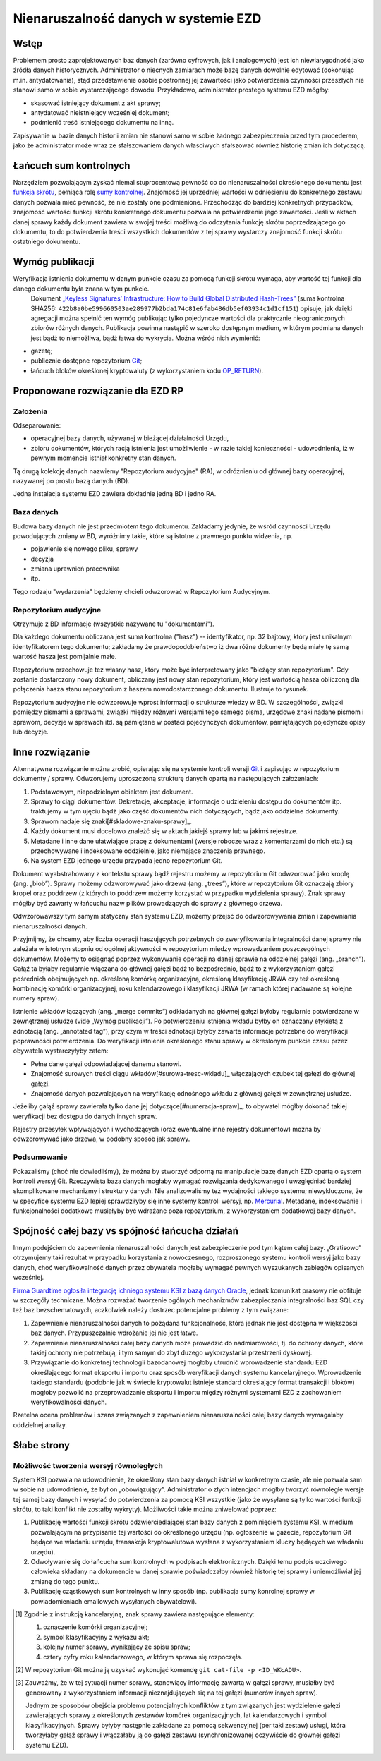 Nienaruszalność danych w systemie EZD
=====================================

Wstęp
-----

Problemem prosto zaprojektowanych baz danych (zarówno cyfrowych, jak i analogowych) jest ich niewiarygodność jako źródła danych historycznych. Administrator o niecnych zamiarach może bazę danych dowolnie edytować (dokonując m.in. antydatowania), stąd przedstawienie osobie postronnej jej zawartości jako potwierdzenia czynności przeszłych nie stanowi samo w sobie wystarczającego dowodu. Przykładowo, administrator prostego systemu EZD mógłby:

* skasować istniejący dokument z akt sprawy;
* antydatować nieistniejący wcześniej dokument;
* podmienić treść istniejącego dokumentu na inną.

Zapisywanie w bazie danych historii zmian nie stanowi samo w sobie żadnego zabezpieczenia przed tym procederem, jako że administrator może wraz ze sfałszowaniem danych właściwych sfałszować również historię zmian ich dotyczącą.

Łańcuch sum kontrolnych
-----------------------

Narzędziem pozwalającym zyskać niemal stuprocentową pewność co do nienaruszalności określonego dokumentu jest `funkcja skrótu`_, pełniąca rolę `sumy kontrolnej`_. Znajomość jej uprzedniej wartości w odniesieniu do konkretnego zestawu danych pozwala mieć pewność, że nie zostały one podmienione. Przechodząc do bardziej konkretnych przypadków, znajomość wartości funkcji skrótu konkretnego dokumentu pozwala na potwierdzenie jego zawartości. Jeśli w aktach danej sprawy każdy dokument zawiera w swojej treści możliwą do odczytania funkcję skrótu poprzedzającego go dokumentu, to do potwierdzenia treści wszystkich dokumentów z tej sprawy wystarczy znajomość funkcji skrótu ostatniego dokumentu.

Wymóg publikacji
----------------

Weryfikacja istnienia dokumentu w danym punkcie czasu za pomocą funkcji skrótu wymaga, aby wartość tej funkcji dla danego dokumentu była znana w tym punkcie.
 Dokument `„Keyless Signatures’ Infrastructure: How to Build Global Distributed Hash-Trees”`_ (suma kontrolna SHA256: ``422b8a0be599660503ae289977b2bda174c81e6fab486db5ef03934c1d1cf151``) opisuje, jak dzięki agregacji można spełnić ten wymóg publikując tylko pojedyncze wartości dla praktycznie nieograniczonych zbiorów różnych danych. Publikacja powinna nastąpić w szeroko dostępnym medium, w którym podmiana danych jest bądź to niemożliwa, bądź łatwa do wykrycia. Można wśród nich wymienić:

* gazetę;
* publicznie dostępne repozytorium Git_;
* łańcuch bloków określonej kryptowaluty (z wykorzystaniem kodu `OP_RETURN`_).


Proponowane rozwiązanie dla EZD RP
----------------------------------

Założenia
~~~~~~~~~

Odseparowanie:

* operacyjnej bazy danych, używanej w bieżącej działalności Urzędu,
* zbioru dokumentów, których racją istnienia jest umożliwienie - w razie takiej konieczności - udowodnienia, iż w pewnym momencie istniał konkretny stan danych.

Tą drugą kolekcję danych nazwiemy "Repozytorium audycyjne" (RA), w odróżnieniu od głównej bazy operacyjnej, nazywanej po prostu bazą danych (BD).

Jedna instalacja systemu EZD zawiera dokładnie jedną BD i jedno RA.

Baza danych
~~~~~~~~~~~

Budowa bazy danych nie jest przedmiotem tego dokumentu. Zakładamy jedynie, że wśród czynności Urzędu powodujących zmiany w BD, wyróżnimy takie, które są istotne
z prawnego punktu widzenia, np.

* pojawienie się nowego pliku, sprawy
* decyzja
* zmiana uprawnień pracownika
* itp.

Tego rodzaju "wydarzenia" będziemy chcieli odwzorować w Repozytorium Audycyjnym.

Repozytorium audycyjne
~~~~~~~~~~~~~~~~~~~~~~

Otrzymuje z BD informacje (wszystkie nazywane tu "dokumentami").

Dla każdego dokumentu obliczana jest suma kontrolna ("hasz") -- identyfikator, np. 32 bajtowy, który jest unikalnym identyfikatorem tego dokumentu; zakładamy że prawdopodobieństwo
iż dwa różne dokumenty będą miały tę samą wartość hasza jest pomijalnie małe.

Repozytorium przechowuje też własny hasz, który może być interpretowany jako "bieżący stan repozytorium". Gdy zostanie dostarczony nowy dokument, obliczany jest nowy stan repozytorium,
który jest wartością hasza obliczoną dla połączenia hasza stanu repozytorium z haszem nowodostarczonego dokumentu. Ilustruje to rysunek.

.. image:: images/repozytorium_i_baza_danych.png

Repozytorium audycyjne nie odwzorowuje wprost informacji o strukturze wiedzy w BD. W szczególności, związki pomiędzy pismami a sprawami, związki między różnymi wersjami tego samego pisma,
urzędowe znaki nadane pismom i sprawom, decyzje w sprawach itd. są pamiętane w postaci pojedynczych dokumentów, pamiętających pojedyncze opisy lub decyzje.

Inne rozwiązanie
----------------

Alternatywne rozwiązanie można zrobić, opierając się na systemie kontroli wersji Git_ i zapisując w repozytorium dokumenty / sprawy.
Odwzorujemy uproszczoną strukturę danych opartą na następujących założeniach:
 
1. Podstawowym, niepodzielnym obiektem jest dokument.
2. Sprawy to ciągi dokumentów. Dekretacje, akceptacje, informacje o udzieleniu dostępu do dokumentów itp. traktujemy w tym ujęciu bądź jako część dokumentów nich dotyczących, bądź jako oddzielne dokumenty.
3. Sprawom nadaje się znaki[#skladowe-znaku-sprawy]_.
4. Każdy dokument musi docelowo znaleźć się w aktach jakiejś sprawy lub w jakimś rejestrze.
5. Metadane i inne dane ułatwiające pracę z dokumentami (wersje robocze wraz z komentarzami do nich etc.) są przechowywane i indeksowane oddzielnie, jako niemające znaczenia prawnego.
6. Na system EZD jednego urzędu przypada jedno repozytorium Git.

Dokument wyabstrahowany z kontekstu sprawy bądź rejestru możemy w repozytorium Git odwzorować jako kroplę (ang. „blob”). Sprawy możemy odzworowywać jako drzewa (ang. „trees”), które w repozytorium Git oznaczają zbiory kropel oraz poddrzew (z których to poddrzew możemy korzystać w przypadku wydzielenia sprawy). Znak sprawy mógłby być zawarty w łańcuchu nazw plików prowadzących do sprawy z głównego drzewa.

Odwzorowawszy tym samym statyczny stan systemu EZD, możemy przejść do odwzorowywania zmian i zapewniania nienaruszalności danych.

Przyjmijmy, że chcemy, aby liczba operacji haszujących potrzebnych do zweryfikowania integralności danej sprawy nie zależała w istotnym stopniu od ogólnej aktywności w repozytorium między wprowadzaniem poszczególnych dokumentów. Możemy to osiągnąć poprzez wykonywanie operacji na danej sprawie na oddzielnej gałęzi (ang. „branch”). Gałąź ta byłaby regularnie włączana do głównej gałęzi bądź to bezpośrednio, bądź to z wykorzystaniem gałęzi pośrednich obejmujących np. określoną komórkę organizacyjną, określoną klasyfikację JRWA czy też określoną kombinację komórki organizacyjnej, roku kalendarzowego i klasyfikacji JRWA (w ramach której nadawane są kolejne numery spraw).

Istnienie wkładów łączących (ang. „merge commits”) odkładanych na głównej gałęzi byłoby regularnie potwierdzane w zewnętrznej usłudze (vide „Wymóg publikacji”). Po potwierdzeniu istnienia wkładu byłby on oznaczany etykietą z adnotacją (ang. „annotated tag”), przy czym w treści adnotacji byłyby zawarte informacje potrzebne do weryfikacji poprawności potwierdzenia. Do weryfikacji istnienia określonego stanu sprawy w określonym punkcie czasu przez obywatela wystarczyłyby zatem:

* Pełne dane gałęzi odpowiadającej danemu stanowi.
* Znajomość surowych treści ciągu wkładów[#surowa-tresc-wkladu]_ włączających czubek tej gałęzi do głównej gałęzi.
* Znajomość danych pozwalających na weryfikację odnośnego wkładu z głównej gałęzi w zewnętrznej usłudze.

Jeżeliby gałąź sprawy zawierała tylko dane jej dotyczące[#numeracja-spraw]_, to obywatel mógłby dokonać takiej weryfikacji bez dostępu do danych innych spraw.

Rejestry przesyłek wpływających i wychodzących (oraz ewentualne inne rejestry dokumentów) można by odwzorowywać jako drzewa, w podobny sposób jak sprawy.

Podsumowanie
~~~~~~~~~~~~

Pokazaliśmy (choć nie dowiedliśmy), że można by stworzyć odporną na manipulacje bazę danych EZD opartą o system kontroli wersyj Git. Rzeczywista baza danych mogłaby wymagać rozwiązania dedykowanego i uwzględniać bardziej skomplikowane mechanizmy i struktury danych. Nie analizowaliśmy też wydajności takiego systemu; niewykluczone, że w specyfice systemu EZD lepiej sprawdziłyby się inne systemy kontroli wersyj, np. Mercurial_. Metadane, indeksowanie i funkcjonalności dodatkowe musiałyby być wdrażane poza repozytorium, z wykorzystaniem dodatkowej bazy danych.

Spójność całej bazy vs spójność łańcucha działań
------------------------------------------------

Innym podejściem do zapewnienia nienaruszalności danych jest zabezpieczenie pod tym kątem całej bazy. „Gratisowo” otrzymujemy taki rezultat w przypadku korzystania z nowoczesnego, rozproszonego systemu kontroli wersyj jako bazy danych, choć weryfikowalność danych przez obywatela mogłaby wymagać pewnych wyszukanych zabiegów opisanych wcześniej.

`Firma Guardtime ogłosiła integrację ichniego systemu KSI z bazą danych Oracle`_, jednak komunikat prasowy nie obfituje w szczegóły techniczne. Można rozważać tworzenie ogólnych mechanizmów zabezpieczania integralności baz SQL czy też baz bezschematowych, aczkolwiek należy dostrzec potencjalne problemy z tym związane:

1. Zapewnienie nienaruszalności danych to pożądana funkcjonalność, która jednak nie jest dostępna w większości baz danych. Przypuszczalnie wdrożanie jej nie jest łatwe.
2. Zapewnienie nienaruszalności całej bazy danych może prowadzić do nadmiarowości, tj. do ochrony danych, które takiej ochrony nie potrzebują, i tym samym do zbyt dużego wykorzystania przestrzeni dyskowej.
3. Przywiązanie do konkretnej technologii bazodanowej mogłoby utrudnić wprowadzenie standardu EZD określającego format eksportu i importu oraz sposób weryfikacji danych systemu kancelaryjnego. Wprowadzenie takiego standardu (podobnie jak w świecie kryptowalut istnieje standard określający format transakcji i bloków) mogłoby pozwolić na przeprowadzanie eksportu i importu między różnymi systemami EZD z zachowaniem weryfikowalności danych.

Rzetelna ocena problemów i szans związanych z zapewnieniem nienaruszalności całej bazy danych wymagałaby oddzielnej analizy.

Słabe strony
------------

Możliwość tworzenia wersyj równoległych
~~~~~~~~~~~~~~~~~~~~~~~~~~~~~~~~~~~~~~~

System KSI pozwala na udowodnienie, że określony stan bazy danych istniał w konkretnym czasie, ale nie pozwala sam w sobie na udowodnienie, że był on „obowiązujący”. Administrator o złych intencjach mógłby tworzyć równoległe wersje tej samej bazy danych i wysyłać do potwierdzenia za pomocą KSI wszystkie (jako że wysyłane są tylko wartości funkcji skrótu, to taki konflikt nie zostałby wykryty). Możliwości takie można zniwelować poprzez:

1. Publikację wartości funkcji skrótu odzwierciedlającej stan bazy danych z pominięciem systemu KSI, w medium pozwalającym na przypisanie tej wartości do określonego urzędu (np. ogłoszenie w gazecie, repozytorium Git będące we władaniu urzędu, transakcja kryptowalutowa wysłana z wykorzystaniem kluczy będących we władaniu urzędu).
2. Odwoływanie się do łańcucha sum kontrolnych w podpisach elektronicznych. Dzięki temu podpis uczciwego człowieka składany na dokumencie w danej sprawie poświadczałby również historię tej sprawy i uniemożliwiał jej zmianę do tego punktu.
3. Publikację cząstkowych sum kontrolnych w inny sposób (np. publikacja sumy konrolnej sprawy w powiadomieniach emailowych wysyłanych obywatelowi).

.. _funkcja skrótu: https://pl.wikipedia.org/wiki/Funkcja_skr%C3%B3tu
.. _sumy kontrolnej: https://pl.wikipedia.org/wiki/Suma_kontrolna
.. _`„Keyless Signatures’ Infrastructure: How to Build Global Distributed Hash-Trees”`: https://eprint.iacr.org/2013/834.pdf
.. _Git: https://git-scm.com/
.. _RFC 3161: https://www.ietf.org/rfc/rfc3161.txt
.. _Mercurial: https://www.mercurial-scm.org/
.. _`Firma Guardtime ogłosiła integrację ichniego systemu KSI z bazą danych Oracle`: https://guardtime.com/blog/guardtime-announces-ksi-blockchain-integration-for-oracle-11g-12c
.. _OP_RETURN: https://en.bitcoin.it/wiki/OP_RETURN

.. [#skladowe-znaku-sprawy]
   Zgodnie z instrukcją kancelaryjną, znak sprawy zawiera następujące elementy:

   1. oznaczenie komórki organizacyjnej;
   2. symbol klasyfikacyjny z wykazu akt;
   3. kolejny numer sprawy, wynikający ze spisu spraw;
   4. cztery cyfry roku kalendarzowego, w którym sprawa się rozpoczęła.

.. [#surowa-tresc-wkladu]
   W repozytorium Git można ją uzyskać wykonująć komendę ``git cat-file -p <ID_WKŁADU>``.

.. [#numeracja-spraw]
   Zauważmy, że w tej sytuacji numer sprawy, stanowiący informację zawartą w gałęzi sprawy, musiałby być generowany z wykorzystaniem informacji nieznajdujących się na tej gałęzi (numerów innych spraw).

   Jednym ze sposobów obejścia problemu potencjalnych konfliktów z tym związanych jest wydzielenie gałęzi zawierających sprawy z określonych zestawów komórek organizacyjnych, lat kalendarzowych i symboli klasyfikacyjnych. Sprawy byłyby następnie zakładane za pomocą sekwencyjnej (per taki zestaw) usługi, która tworzyłaby gałąź sprawy i włączałaby ją do gałęzi zestawu (synchronizowanej oczywiście do głównej gałęzi systemu EZD).
